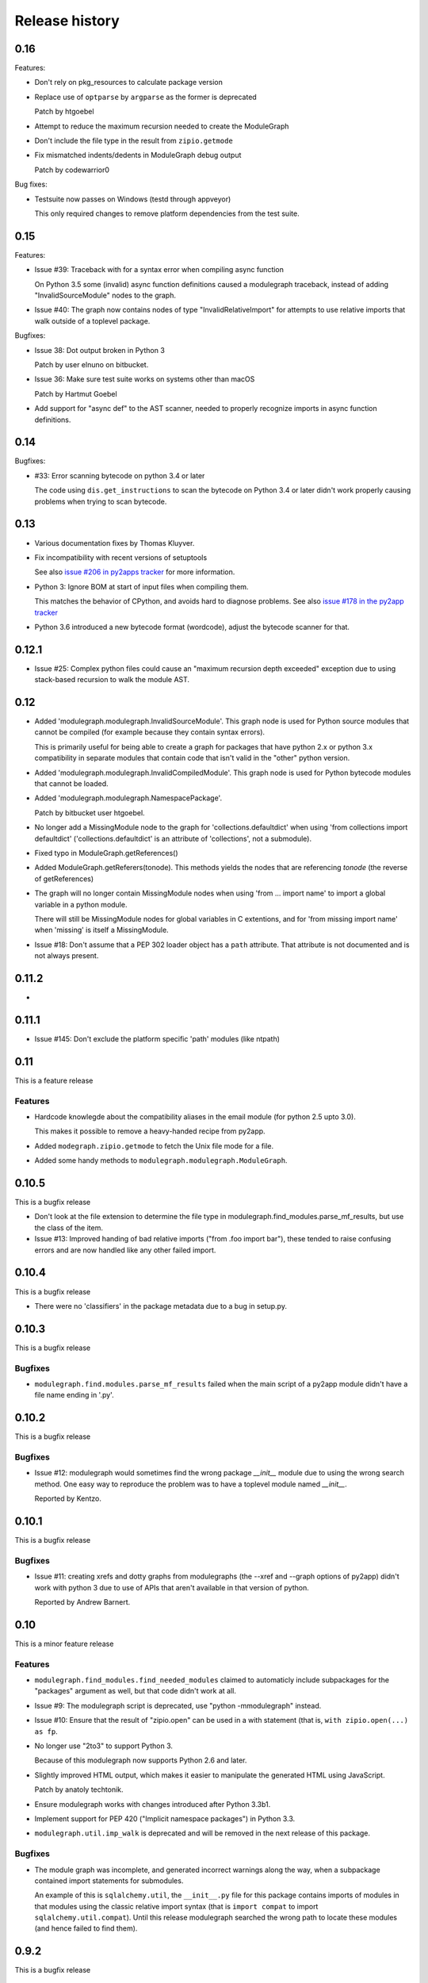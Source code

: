 Release history
===============

0.16
----

Features:

* Don't rely on pkg_resources to calculate package version

* Replace use of ``optparse`` by ``argparse`` as the former is deprecated

  Patch by htgoebel

* Attempt to reduce the maximum recursion needed to create the ModuleGraph

* Don't include the file type in the result from ``zipio.getmode``

* Fix mismatched indents/dedents in ModuleGraph debug output

  Patch by codewarrior0

Bug fixes:

* Testsuite now passes on Windows (testd through appveyor)

  This only required changes to remove platform dependencies
  from the test suite.

0.15
----

Features:

* Issue #39: Traceback with for a syntax error when compiling async function

  On Python 3.5 some (invalid) async function definitions caused a modulegraph
  traceback, instead of adding "InvalidSourceModule" nodes to the graph.

* Issue #40: The graph now contains nodes of type "InvalidRelativeImport" for
  attempts to use relative imports that walk outside of a toplevel
  package.

Bugfixes:

* Issue 38: Dot output broken in Python 3

  Patch by user elnuno on bitbucket.

* Issue 36: Make sure test suite works on systems other than macOS

  Patch by Hartmut Goebel

* Add support for "async def" to the AST scanner, needed to
  properly recognize imports in async function definitions.

0.14
----

Bugfixes:

* #33: Error scanning bytecode on python 3.4 or later

  The code using ``dis.get_instructions`` to scan the bytecode
  on Python 3.4 or later didn't work properly causing problems
  when trying to scan bytecode.

0.13
----

* Various documentation fixes by Thomas Kluyver.

* Fix incompatibility with recent versions of setuptools

  See also `issue #206 in py2apps tracker <https://bitbucket.org/ronaldoussoren/py2app/issues/206/py2app-doesnt-work-with-release-433-of>`_ for more information.

* Python 3: Ignore BOM at start of input files when compiling them.

  This matches the behavior of CPython, and avoids hard to diagnose problems.
  See also `issue #178 in the py2app tracker <https://bitbucket.org/ronaldoussoren/py2app/issues/178/python-3-syntaxerror-invalid-character-in>`_

* Python 3.6 introduced a new bytecode format (wordcode), adjust the
  bytecode scanner for that.


0.12.1
------

* Issue #25: Complex python files could cause an "maximum recursion depth exceeded"
  exception due to using stack-based recursion to walk the module AST.


0.12
----

* Added 'modulegraph.modulegraph.InvalidSourceModule'. This graph node is
  used for Python source modules that cannot be compiled (for example because
  they contain syntax errors).

  This is primarily useful for being able to create a graph for packages
  that have python 2.x or python 3.x compatibility in separate modules that
  contain code that isn't valid in the "other" python version.

* Added 'modulegraph.modulegraph.InvalidCompiledModule'. This graph node
  is used for Python bytecode modules that cannot be loaded.

* Added 'modulegraph.modulegraph.NamespacePackage'.

  Patch by bitbucket user htgoebel.

* No longer add a MissingModule node to the graph for 'collections.defaultdict'
  when using 'from collections import defaultdict' ('collections.defaultdict'
  is an attribute of 'collections', not a submodule).

* Fixed typo in ModuleGraph.getReferences()

* Added ModuleGraph.getReferers(tonode). This methods yields the
  nodes that are referencing *tonode* (the reverse of getReferences)

* The graph will no longer contain MissingModule nodes when using 'from ... import name' to
  import a global variable in a python module.

  There will still be MissingModule nodes for global variables in C extentions, and
  for 'from missing import name' when 'missing' is itself a MissingModule.

* Issue #18: Don't assume that a PEP 302 loader object has a ``path`` attribute. That
  attribute is not documented and is not always present.

0.11.2
------

*

0.11.1
------

* Issue #145: Don't exclude the platform specific 'path' modules (like ntpath)

0.11
----

This is a feature release

Features
........

* Hardcode knowlegde about the compatibility aliases in the email
  module (for python 2.5 upto 3.0).

  This makes it possible to remove a heavy-handed recipe from py2app.

* Added ``modegraph.zipio.getmode`` to fetch the Unix file mode
  for a file.

* Added some handy methods to ``modulegraph.modulegraph.ModuleGraph``.

0.10.5
------

This is a bugfix release

* Don't look at the file extension to determine the file type
  in modulegraph.find_modules.parse_mf_results, but use the
  class of the item.

* Issue #13: Improved handing of bad relative imports
  ("from .foo import bar"), these tended to raise confusing errors and
  are now handled like any other failed import.

0.10.4
------

This is a bugfix release

* There were no 'classifiers' in the package metadata due to a bug
  in setup.py.

0.10.3
------

This is a bugfix release

Bugfixes
........

* ``modulegraph.find.modules.parse_mf_results`` failed when the main script of
  a py2app module didn't have a file name ending in '.py'.

0.10.2
------

This is a bugfix release

Bugfixes
........

* Issue #12: modulegraph would sometimes find the wrong package *__init__*
  module due to using the wrong search method. One easy way to reproduce the
  problem was to have a toplevel module named *__init__*.

  Reported by Kentzo.

0.10.1
------

This is a bugfix release

Bugfixes
........

* Issue #11: creating xrefs and dotty graphs from modulegraphs (the --xref
  and --graph options of py2app) didn't work with python 3 due to use of
  APIs that aren't available in that version of python.

  Reported by Andrew Barnert.


0.10
----

This is a minor feature release

Features
........

* ``modulegraph.find_modules.find_needed_modules`` claimed to automaticly
  include subpackages for the "packages" argument as well, but that code
  didn't work at all.

* Issue #9: The modulegraph script is deprecated, use
  "python -mmodulegraph" instead.

* Issue #10: Ensure that the result of "zipio.open" can be used
  in a with statement (that is, ``with zipio.open(...) as fp``.

* No longer use "2to3" to support Python 3.

  Because of this modulegraph now supports Python 2.6
  and later.

* Slightly improved HTML output, which makes it easier
  to manipulate the generated HTML using JavaScript.

  Patch by anatoly techtonik.

* Ensure modulegraph works with changes introduced after
  Python 3.3b1.

* Implement support for PEP 420 ("Implicit namespace packages")
  in Python 3.3.

* ``modulegraph.util.imp_walk`` is deprecated and will be
  removed in the next release of this package.

Bugfixes
........

* The module graph was incomplete, and generated incorrect warnings
  along the way, when a subpackage contained import statements for
  submodules.

  An example of this is ``sqlalchemy.util``, the ``__init__.py`` file
  for this package contains imports of modules in that modules using
  the classic relative import syntax (that is ``import compat`` to
  import ``sqlalchemy.util.compat``). Until this release modulegraph
  searched the wrong path to locate these modules (and hence failed
  to find them).


0.9.2
-----

This is a bugfix release

Bugfixes
........

* The 'packages' option to modulegraph.find_modules.find_modules ignored
  the search path argument but always used the default search path.

* The 'imp_find_modules' function in modulegraph.util has an argument 'path',
  this was a string in previous release and can now also be a sequence.

* Don't crash when a module on the 'includes' list doesn't exist, but warn
  just like for missing 'packages' (modulegraph.find_modules.find_modules)

0.9.1
-----

This is a bugfix release

Bug fixes
.........

- Fixed the name of nodes imports in packages where the first element of
  a dotted name can be found but the rest cannot. This used to create
  a MissingModule node for the dotted name in the global namespace instead
  of relative to the package.

  That is, given a package "pkg" with submodule "sub" if the "__init__.py"
  of "pkg" contains "import sub.nomod" we now create a MissingModule node
  for "pkg.sub.nomod" instead of "sub.nomod".

  This fixes an issue with including the crcmod package in application
  bundles, first reported on the pythonmac-sig mailinglist by
  Brendan Simon.

0.9
---

This is a minor feature release


Features:

- Documentation is now generated using `sphinx <http://pypi.python.org/pypi/sphinx>`_
  and can be viewed at <http://packages.python.org/modulegraph>.

  The documention is very rough at this moment and in need of reorganisation and
  language cleanup. I've basiclly writting the current version by reading the code
  and documenting what it does, the order in which classes and methods are document
  is therefore not necessarily the most useful.

- The repository has moved to bitbucket

- Renamed ``modulegraph.modulegraph.AddPackagePath`` to ``addPackagePath``,
  likewise ``ReplacePackage`` is now ``replacePackage``. The old name is still
  available, but is deprecated and will be removed before the 1.0 release.

- ``modulegraph.modulegraph`` contains two node types that are unused and
  have unclear semantics: ``FlatPackage`` and ``ArchiveModule``. These node
  types are deprecated and will be removed before 1.0 is released.

- Added a simple commandline tool (``modulegraph``) that will print information
  about the dependency graph of a script.

- Added a module (``zipio``) for dealing with paths that may refer to entries
  inside zipfiles (such as source paths referring to modules in zipped eggfiles).

  With this addition ``modulegraph.modulegraph.os_listdir`` is deprecated and
  it will be removed before the 1.0 release.

Bug fixes:

- The ``__cmp__`` method of a Node no longer causes an exception
  when the compared-to object is not a Node. Patch by Ivan Kozik.

- Issue #1: The initialiser for ``modulegraph.ModuleGraph`` caused an exception
  when an entry on the path (``sys.path``) doesn't actually exist.

  Fix by "skurylo", testcase by Ronald.

- The code no longer worked with python 2.5, this release fixes that.

- Due to the switch to mercurial setuptools will no longer include
  all required files. Fixed by adding a MANIFEST.in file

- The method for printing a ``.dot`` representation of a ``ModuleGraph``
  works again.


0.8.1
-----

This is a minor feature release

Features:

- ``from __future__ import absolute_import`` is now supported

- Relative imports (``from . import module``) are now supported

- Add support for namespace packages when those are installed
  using option ``--single-version-externally-managed`` (part
  of setuptools/distribute)

0.8
---

This is a minor feature release

Features:

- Initial support for Python 3.x

- It is now possible to run the test suite
  using ``python setup.py test``.

  (The actual test suite is still fairly minimal though)
